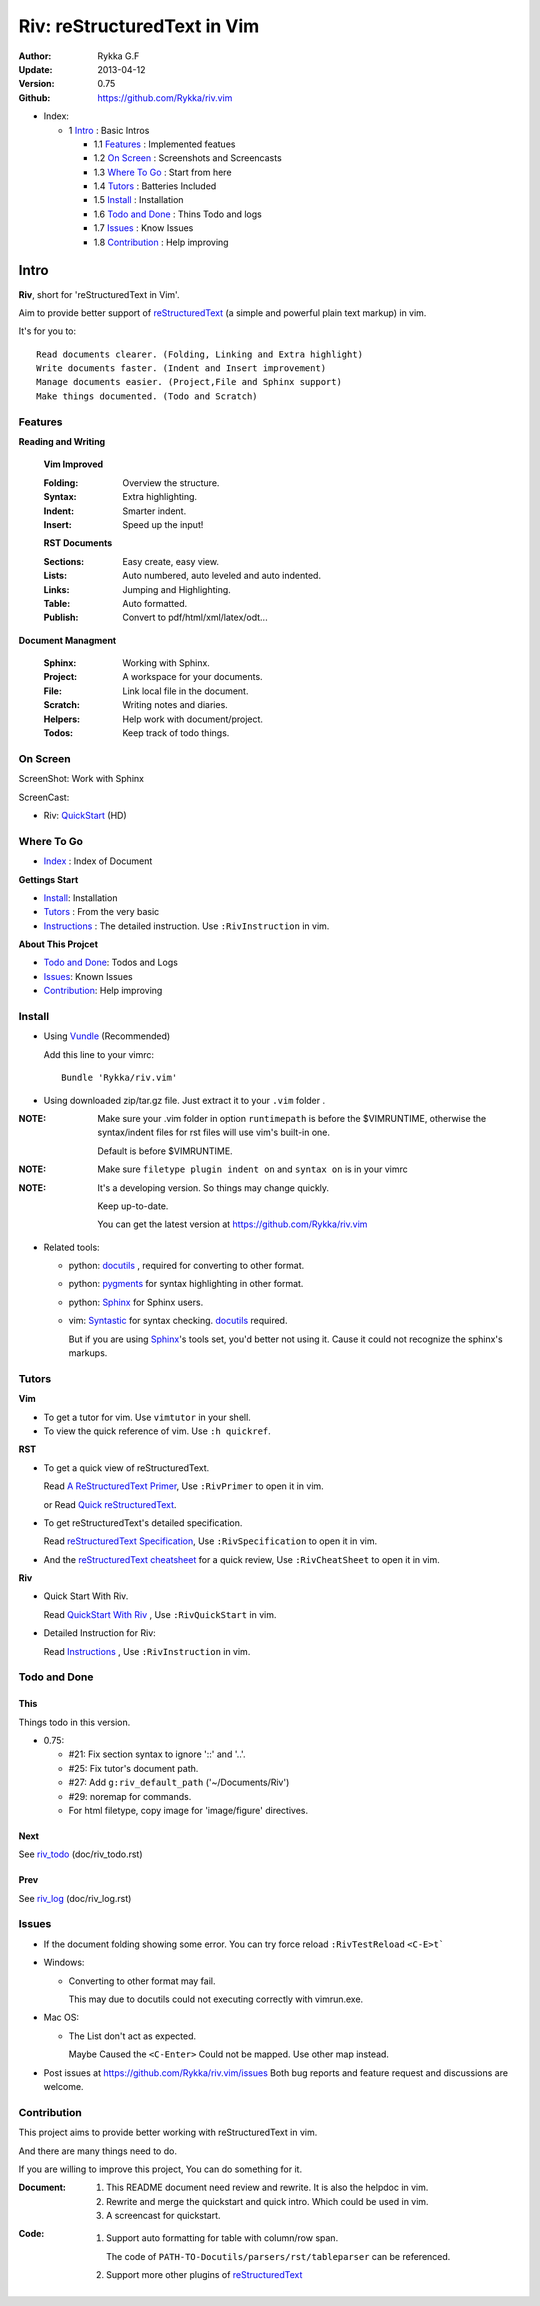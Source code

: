 ############################
Riv: reStructuredText in Vim
############################

:Author: Rykka G.F
:Update: 2013-04-12
:Version: 0.75 
:Github: https://github.com/Rykka/riv.vim

* _`Index`:

  * 1 Intro_ : Basic Intros

    * 1.1 Features_ : Implemented featues
    * 1.2 `On Screen`_ : Screenshots and Screencasts
    * 1.3 `Where To Go`_ : Start from here
    * 1.4 Tutors_ : Batteries Included
    * 1.5 Install_ : Installation
    * 1.6 `Todo and Done`_ : Thins Todo and logs
    * 1.7 Issues_ : Know Issues
    * 1.8 Contribution_ : Help improving

Intro
=====

**Riv**, short for 'reStructuredText in Vim'. 

Aim to provide better support of reStructuredText_ 
(a simple and powerful plain text markup) in vim.

It's for you to::

    Read documents clearer. (Folding, Linking and Extra highlight)
    Write documents faster. (Indent and Insert improvement)
    Manage documents easier. (Project,File and Sphinx support)
    Make things documented. (Todo and Scratch)

Features
--------
 
**Reading and Writing**

 **Vim Improved**

 :Folding:  Overview the structure.
 :Syntax:   Extra highlighting.
 :Indent:   Smarter indent.
 :Insert:   Speed up the input!

 **RST Documents**

 :Sections: Easy create, easy view.
 :Lists:    Auto numbered, auto leveled and auto indented.
 :Links:    Jumping and Highlighting.
 :Table:    Auto formatted. 
 :Publish:  Convert to pdf/html/xml/latex/odt...

**Document Managment**

 :Sphinx:   Working with Sphinx.
 :Project:  A workspace for your documents.
 :File:     Link local file in the document.
 :Scratch:  Writing notes and diaries.
 :Helpers:  Help work with document/project.
 :Todos:    Keep track of todo things.

On Screen
----------

ScreenShot: Work with Sphinx

.. image:: http://i.minus.com/ibnVOcyyNVfO8U.png

ScreenCast: 

* Riv: QuickStart_ (HD)

Where To Go
-----------

* Index_ : Index of Document

**Gettings Start**

* Install_: Installation
* Tutors_ : From the very basic
* Instructions_ : The detailed instruction.
  Use ``:RivInstruction`` in vim.

**About This Projcet**

* `Todo and Done`_: Todos and Logs
* Issues_: Known Issues
* Contribution_: Help improving

Install
-------
* Using Vundle_  (Recommended)

  Add this line to your vimrc::
 
    Bundle 'Rykka/riv.vim'


* Using downloaded zip/tar.gz file. 
  Just extract it to your ``.vim`` folder .


:NOTE: Make sure your .vim folder in option ``runtimepath`` 
       is before the $VIMRUNTIME, otherwise the syntax/indent files
       for rst files will use vim's built-in one.

       Default is before $VIMRUNTIME.

:NOTE: Make sure ``filetype plugin indent on`` and ``syntax on`` is in your vimrc

:NOTE: It's a developing version. 
       So things may change quickly.

       Keep up-to-date.

       You can get the latest version at https://github.com/Rykka/riv.vim 

* Related tools: 

  + python: docutils_ , required for converting to other format.
  + python: pygments_ for syntax highlighting in other format.
  + python: Sphinx_ for Sphinx users.
  + vim: Syntastic_  for syntax checking. docutils_ required.

    But if you are using Sphinx_'s tools set, you'd better not using it.
    Cause it could not recognize the sphinx's markups.

Tutors
------

**Vim**

* To get a tutor for vim. 
  Use ``vimtutor`` in your shell.
  
* To view the quick reference of vim.
  Use ``:h quickref``.

**RST**

* To get a quick view of reStructuredText.

  Read `A ReStructuredText Primer`_,
  Use ``:RivPrimer`` to open it in vim.
  
  or Read `Quick reStructuredText`_. 

* To get reStructuredText's detailed specification. 

  Read `reStructuredText Specification`_,
  Use ``:RivSpecification`` to open it in vim.

* And the `reStructuredText cheatsheet`_ for a quick review,
  Use ``:RivCheatSheet`` to open it in vim.

**Riv**

* Quick Start With Riv. 
  
  Read `QuickStart With Riv`_ ,
  Use ``:RivQuickStart`` in vim.

* Detailed Instruction for Riv:

  Read `Instructions`_ ,
  Use ``:RivInstruction`` in vim.

Todo and Done
-------------

This
~~~~~

Things todo in this version.

* 0.75:

  -  #21: Fix section syntax to ignore '::' and '..'.
  -  #25: Fix tutor's document path.  
  -  #27: Add ``g:riv_default_path`` ('~/Documents/Riv')
  -  #29: noremap for commands.
  -  For html filetype, copy image for 'image/figure' directives.

Next
~~~~~

See riv_todo_ (doc/riv_todo.rst)

Prev
~~~~

See riv_log_ (doc/riv_log.rst)

Issues
------

* If the document folding showing some error.
  You can try force reload ``:RivTestReload`` ``<C-E>t```
* Windows:
  
  - Converting to other format may fail. 
    
    This may due to docutils could not executing correctly with vimrun.exe.

* Mac OS:

  - The List don't act as expected. 
  
    Maybe Caused the ``<C-Enter>`` Could not be mapped.
    Use other map instead.

* Post issues at https://github.com/Rykka/riv.vim/issues
  Both bug reports and feature request and discussions are welcome. 

Contribution
------------

This project aims to provide better working with reStructuredText in vim.

And there are many things need to do.

If you are willing to improve this project, 
You can do something for it.

:Document: 
           1. This README document need review and rewrite.
              It is also the helpdoc in vim.
           2. Rewrite and merge the quickstart and quick intro.
              Which could be used in vim.
           3. A screencast for quickstart.

:Code:
        1. Support auto formatting for table with column/row span. 

           The code of ``PATH-TO-Docutils/parsers/rst/tableparser`` 
           can be referenced.
        2. Support more other plugins of reStructuredText_



.. _reStructuredText: http://docutils.sourceforge.net/rst.html
.. _Org-Mode: http://orgmode.org/
.. _Sphinx: http://sphinx.pocoo.org/
.. _QuickStart: http://www.youtube.com/watch?v=sgSz2J1NVJ8
.. _Instructions: https://github.com/Rykka/riv.vim/blob/master/doc/riv_instruction.rst
.. _A ReStructuredText Primer: http://docutils.sourceforge.net/docs/user/rst/quickstart.html
.. _Quick reStructuredText: http://docutils.sourceforge.net/docs/user/rst/quickref.html
.. _Quickstart With Riv:
   https://github.com/Rykka/riv.vim/blob/master/doc/riv_quickstart.rst
.. _Vundle: https://www.github.com/gmarik/vundle
.. _docutils: http://docutils.sourceforge.net/
.. _pygments: http://pygments.org/
.. _Syntastic: https://github.com/scrooloose/syntastic
.. _riv_log: https://github.com/Rykka/riv.vim/blob/master/doc/riv_log.rst
.. _riv_todo: https://github.com/Rykka/riv.vim/blob/master/doc/riv_todo.rst
.. _reStructuredText Specification: http://docutils.sourceforge.net/docs/ref/rst/restructuredtext.html
.. _reStructuredText cheatsheet: http://docutils.sourceforge.net/docs/user/rst/cheatsheet.txt
